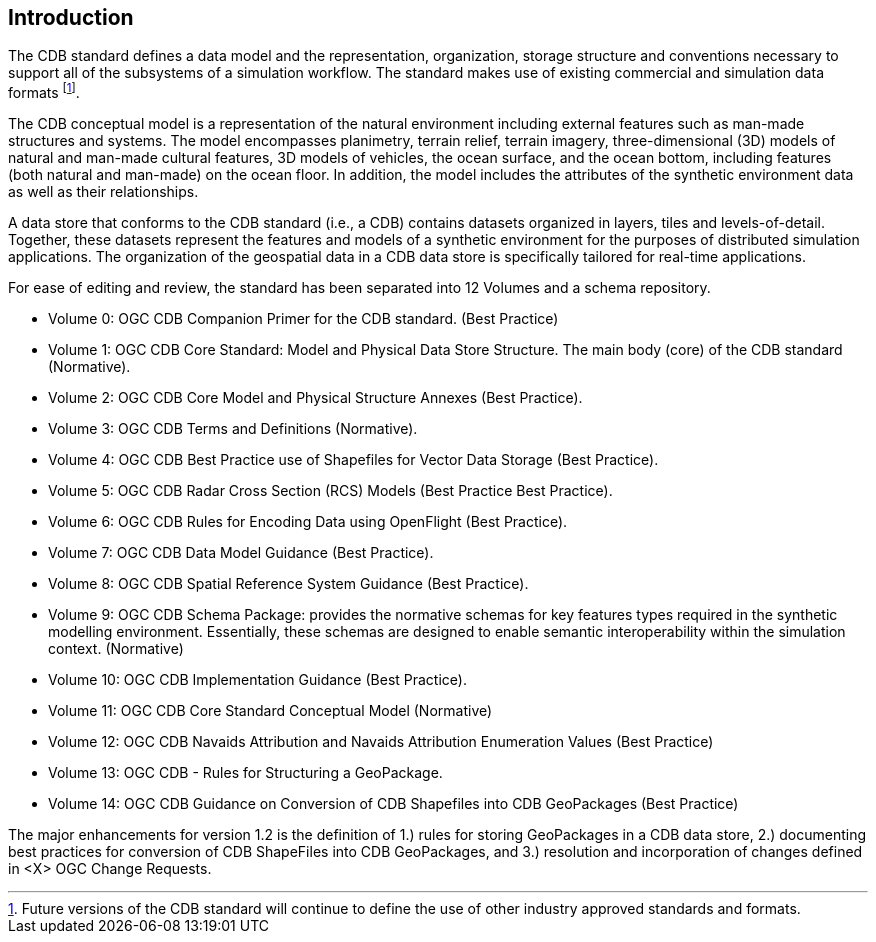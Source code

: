 
[[Introduction]]
== Introduction

The CDB standard defines a data model and the representation, organization, storage structure and conventions necessary to support all of the subsystems of a simulation workflow. The standard makes use of existing commercial and simulation data formats footnote:[Future versions of the CDB standard will continue to define the use of other industry approved standards and formats.].

The CDB conceptual model is a representation of the natural environment including external features such as man-made structures and systems. The model encompasses planimetry, terrain relief, terrain imagery, three-dimensional (3D) models of natural and man-made cultural features, 3D models of vehicles, the ocean surface, and the ocean bottom, including features (both natural and man-made) on the ocean floor. In addition, the model includes the attributes of the synthetic environment data as well as their relationships.

A data store that conforms to the CDB standard (i.e., a CDB) contains datasets organized in layers, tiles and levels-of-detail. Together, these datasets represent the features and models of a synthetic environment for the purposes of distributed simulation applications. The organization of the geospatial data in a CDB data store is specifically tailored for real-time applications.

For ease of editing and review, the standard has been separated into 12 Volumes and a schema repository.

* Volume 0: OGC CDB Companion Primer for the CDB standard. (Best Practice)
* Volume 1: OGC CDB Core Standard: Model and Physical Data Store Structure. The main body (core) of the CDB standard (Normative).
* Volume 2: OGC CDB Core Model and Physical Structure Annexes (Best Practice).
* Volume 3: OGC CDB Terms and Definitions (Normative).
* Volume 4: OGC CDB Best Practice use of Shapefiles for Vector Data Storage (Best Practice).
* Volume 5: OGC CDB Radar Cross Section (RCS) Models (Best Practice Best Practice).
* Volume 6: OGC CDB Rules for Encoding Data using OpenFlight (Best Practice).
* Volume 7: OGC CDB Data Model Guidance (Best Practice).
* Volume 8: OGC CDB Spatial Reference System Guidance (Best Practice).
* Volume 9: OGC CDB Schema Package: provides the normative schemas for key features types required in the synthetic modelling environment. Essentially, these schemas are designed to enable semantic interoperability within the simulation context. (Normative)
* Volume 10: OGC CDB Implementation Guidance (Best Practice).
* Volume 11: OGC CDB Core Standard Conceptual Model (Normative)
* Volume 12: OGC CDB Navaids Attribution and Navaids Attribution Enumeration Values (Best Practice)
* Volume 13: OGC CDB - Rules for Structuring a GeoPackage.
* Volume 14: OGC CDB Guidance on Conversion of CDB Shapefiles into CDB GeoPackages (Best Practice)

The major enhancements for version 1.2 is the definition of 1.) rules for storing GeoPackages in a CDB data store, 2.) documenting best practices for conversion of CDB ShapeFiles into CDB GeoPackages, and 3.) resolution and incorporation of changes defined in <X> OGC Change Requests.
